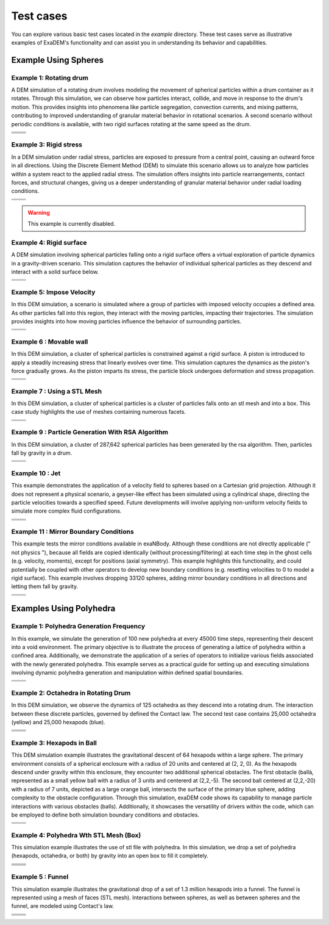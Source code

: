 Test cases
==========

You can explore various basic test cases located in the `example` directory. These test cases serve as illustrative examples of ExaDEM's functionality and can assist you in understanding its behavior and capabilities.


Example Using Spheres
---------------------

Example 1: Rotating drum
^^^^^^^^^^^^^^^^^^^^^^^^

A DEM simulation of a rotating drum involves modeling the movement of spherical particles within a drum container as it rotates. Through this simulation, we can observe how particles interact, collide, and move in response to the drum's motion. This provides insights into phenomena like particle segregation, convection currents, and mixing patterns, contributing to improved understanding of granular material behavior in rotational scenarios. A second scenario without periodic conditions is available, with two rigid surfaces rotating at the same speed as the drum.  

.. |ex1start| image:: ../_static/rotating_drum_start.png
   :width: 300pt

.. |ex1end| image:: ../_static/rotating_drum_end.png
   :width: 300pt

.. |ex1npstart| image:: ../_static/ExaDEM/rotating_drum_no_periodic_start.png
   :width: 300pt

.. |ex1npend| image:: ../_static/ExaDEM/rotating_drum_no_periodic_end.png
   :width: 300pt

+--------------------------+--------------------------+
| .. centered:: Rotating Drum                         |
+--------------------------+--------------------------+
| .. centered:: Start      | .. centered:: End        |
+==========================+==========================+
| |ex1start|               | |ex1end|                 |
+--------------------------+--------------------------+
| |ex1npstart|             | |ex1npend|               |
+--------------------------+--------------------------+

Example 3: Rigid stress
^^^^^^^^^^^^^^^^^^^^^^^

In a DEM simulation under radial stress, particles are exposed to pressure from a central point, causing an outward force in all directions. Using the Discrete Element Method (DEM) to simulate this scenario allows us to analyze how particles within a system react to the applied radial stress. The simulation offers insights into particle rearrangements, contact forces, and structural changes, giving us a deeper understanding of granular material behavior under radial loading conditions.

.. |ex3start| image:: ../_static/radial_stress_start.png
   :width: 300pt

.. |ex3end| image:: ../_static/radial_stress_end.png
   :width: 300pt

+--------------------------+--------------------------+
| .. centered:: Radial Stress                         |
+--------------------------+--------------------------+
| .. centered:: Start      | .. centered:: End        |
+==========================+==========================+
| |ex3start|               | |ex3end|                 |
+--------------------------+--------------------------+

.. warning:: This example is currently disabled. 

Example 4: Rigid surface
^^^^^^^^^^^^^^^^^^^^^^^^

A DEM simulation involving spherical particles falling onto a rigid surface offers a virtual exploration of particle dynamics in a gravity-driven scenario. This simulation captures the behavior of individual spherical particles as they descend and interact with a solid surface below.

.. |ex4start| image:: ../_static/rigid_surface_start.png
   :width: 300pt

.. |ex4end| image:: ../_static/rigid_surface_end.png
   :width: 300pt

+--------------------------+--------------------------+
| .. centered:: Rigid Surface                         |
+--------------------------+--------------------------+
| .. centered:: Start      | .. centered:: End        |
+==========================+==========================+
| |ex4start|               | |ex4end|                 |
+--------------------------+--------------------------+

Example 5: Impose Velocity
^^^^^^^^^^^^^^^^^^^^^^^^^^

In this DEM simulation, a scenario is simulated where a group of particles with imposed velocity occupies a defined area. As other particles fall into this region, they interact with the moving particles, impacting their trajectories. The simulation provides insights into how moving particles influence the behavior of surrounding particles.

.. |ex5start| image:: ../_static/impose_velocity_start.png
   :width: 300pt

.. |ex5end| image:: ../_static/impose_velocity_end.png
   :width: 300pt

+--------------------------+--------------------------+
| .. centered:: Impose Veclocity                      |
+--------------------------+--------------------------+
| .. centered:: Start      | .. centered:: End        |
+==========================+==========================+
| |ex5start|               | |ex5end|                 |
+--------------------------+--------------------------+

Example 6 : Movable wall
^^^^^^^^^^^^^^^^^^^^^^^^

In this DEM simulation, a cluster of spherical particles is constrained against a rigid surface. A piston is introduced to apply a steadily increasing stress that linearly evolves over time. This simulation captures the dynamics as the piston's force gradually grows. As the piston imparts its stress, the particle block undergoes deformation and stress propagation. 

.. |ex6start| image:: ../_static/movable_wall_start.png
   :width: 300pt

.. |ex6end| image:: ../_static/movable_wall_end.png
   :width: 300pt

+--------------------------+--------------------------+
| .. centered:: Movable Wall                          |
+--------------------------+--------------------------+
| .. centered:: Start      | .. centered:: End        |
+==========================+==========================+
| |ex6start|               | |ex6end|                 |
+--------------------------+--------------------------+

Example 7 : Using a STL Mesh
^^^^^^^^^^^^^^^^^^^^^^^^^^^^

In this DEM simulation, a cluster of spherical particles is  a cluster of particles falls onto an stl mesh and into a box. This case study highlights the use of meshes containing numerous facets.

.. |ex7start| image:: ../_static/mesh_stl_start.png
   :width: 300pt

.. |ex7end| image:: ../_static/mesh_stl_end.png
   :width: 300pt

+--------------------------+--------------------------+
| .. centered:: Mesh STL                              |
+--------------------------+--------------------------+
| .. centered:: Start      | .. centered:: End        |
+==========================+==========================+
| |ex7start|               | |ex7end|                 |
+--------------------------+--------------------------+

Example 9 : Particle Generation With RSA Algorithm
^^^^^^^^^^^^^^^^^^^^^^^^^^^^^^^^^^^^^^^^^^^^^^^^^^

In this DEM simulation, a cluster of 287,642 spherical particles has been generated by the rsa algorithm. Then, particles fall by gravity in a drum.

.. |ex8start| image:: ../_static/rsa_start.png
   :width: 300pt

.. |ex8end| image:: ../_static/rsa_end.png
   :width: 300pt


+--------------------------+--------------------------+
| .. centered:: RSA                                   |
+--------------------------+--------------------------+
| .. centered:: Start      | .. centered:: End        |
+==========================+==========================+
| |ex8start|               | |ex8end|                 |
+--------------------------+--------------------------+

Example 10 : Jet
^^^^^^^^^^^^^^^^


This example demonstrates the application of a velocity field to spheres based on a Cartesian grid projection. Although it does not represent a physical scenario, a geyser-like effect has been simulated using a cylindrical shape, directing the particle velocities towards a specified speed. Future developments will involve applying non-uniform velocity fields to simulate more complex fluid configurations.

.. |ex10starthalf| image:: ../_static/ExaDEM/jet_half_start.png
   :width: 250pt

.. |ex10endhalf| image:: ../_static/ExaDEM/jet_half_end.png
   :width: 250pt


.. |ex10startfull| image:: ../_static/ExaDEM/jet_full_start.png
   :width: 250pt

.. |ex10endfull| image:: ../_static/ExaDEM/jet_full_end.png
   :width: 250pt

+--------------------------+--------------------------+
| .. centered:: Geyser Simulation                     |
+--------------------------+--------------------------+
| .. centered:: Start      | .. centered:: End        |
+==========================+==========================+
| |ex10starthalf|          | |ex10endhalf|            |
+--------------------------+--------------------------+
| |ex10startfull|          | |ex10endfull|            |
+--------------------------+--------------------------+

Example 11 : Mirror Boundary Conditions
^^^^^^^^^^^^^^^^^^^^^^^^^^^^^^^^^^^^^^^

This example tests the mirror conditions available in exaNBody. Although these conditions are not directly applicable (" not physics "), because all fields are copied identically (without processing/filtering) at each time step in the ghost cells (e.g. velocity, moments), except for positions (axial symmetry). This example highlights this functionality, and could potentially be coupled with other operators to develop new boundary conditions (e.g. resetting velocities to 0 to model a rigid surface). This example involves dropping 33120 spheres, adding mirror boundary conditions in all directions and letting them fall by gravity. 


.. |ex11start| image:: ../_static/ExaDEM/mirror_start.png
   :width: 250pt

.. |ex11end| image:: ../_static/ExaDEM/mirror_end.png
   :width: 250pt

+--------------------------+--------------------------+
| .. centered:: Mirror Simulation                     |
+--------------------------+--------------------------+
| .. centered:: Start      | .. centered:: End        |
+==========================+==========================+
| |ex11start|              | |ex11end|                |
+--------------------------+--------------------------+


Examples Using Polyhedra
------------------------

Example 1: Polyhedra Generation Frequency
^^^^^^^^^^^^^^^^^^^^^^^^^^^^^^^^^^^^^^^^^


In this example, we simulate the generation of 100 new polyhedra at every 45000 time steps, representing their descent into a void environment. The primary objective is to illustrate the process of generating a lattice of polyhedra within a confined area. Additionally, we demonstrate the application of a series of operators to initialize various fields associated with the newly generated polyhedra. This example serves as a practical guide for setting up and executing simulations involving dynamic polyhedra generation and manipulation within defined spatial boundaries.

.. |ex1pstart| image:: ../_static/generator_start.png
   :width: 250pt

.. |ex1pend| image:: ../_static/generator_end.png
   :width: 250pt

+--------------------------+--------------------------+
| .. centered:: Polyhedra Generation Frequency        |
+--------------------------+--------------------------+
| .. centered:: Start      | .. centered:: End        |
+==========================+==========================+
| |ex1pstart|              | |ex1pend|                |
+--------------------------+--------------------------+

Example 2: Octahedra in Rotating Drum
^^^^^^^^^^^^^^^^^^^^^^^^^^^^^^^^^^^^^^^

In this DEM simulation, we observe the dynamics of 125 octahedra as they descend into a rotating drum. The interaction between these discrete particles, governed by defined the Contact law. The second test case contains 25,000 octahedra (yellow) and 25,000 hexapods (blue).

.. |ex2pstart| image:: ../_static/octahedra_rotating_drum_start.png
   :width: 250pt

.. |ex2pend| image:: ../_static/octahedra_rotating_drum_end.png
   :width: 250pt

.. |ex2pmixtestart| image:: ../_static/ExaDEM/rotating_drum_mixte_start.png
   :width: 250pt

.. |ex2pmixteend| image:: ../_static/ExaDEM/rotating_drum_mixte_end.png
   :width: 250pt

+--------------------------+--------------------------+
| .. centered:: Polyhedra Generation Frequency        |
+--------------------------+--------------------------+
| .. centered:: Start      | .. centered:: End        |
+==========================+==========================+
| |ex2pstart|              | |ex2pend|                |
+--------------------------+--------------------------+
| |ex2pmixtestart|         | |ex2pmixteend|           |
+--------------------------+--------------------------+


Example 3: Hexapods in Ball 
^^^^^^^^^^^^^^^^^^^^^^^^^^^

This DEM simulation example illustrates the gravitational descent of 64 hexapods within a large sphere. The primary environment consists of a spherical enclosure with a radius of 20 units and centered at (2, 2, 0). As the hexapods descend under gravity within this enclosure, they encounter two additional spherical obstacles. The first obstacle (ballà, represented as a small yellow ball with a radius of 3 units and centererd at (2,2,-5). The second ball centered at (2,2,-20) with a radius of 7 units, depicted as a large orange ball, intersects the surface of the primary blue sphere, adding complexity to the obstacle configuration. Through this simulation, exaDEM code shows its capability to manage particle interactions with various obstacles (balls). Additionally, it showcases the versatility of drivers within the code, which can be employed to define both simulation boundary conditions and obstacles.

.. |ex3pstart| image:: ../_static/ExaDEM/polyhedra_ball_start.png
   :width: 250pt

.. |ex3pend| image:: ../_static/ExaDEM/polyhedra_ball_end.png
   :width: 250pt

+--------------------------+--------------------------+
| .. centered:: Hexapods in Ball                      |
+--------------------------+--------------------------+
| .. centered:: Start      | .. centered:: End        |
+==========================+==========================+
| |ex3pstart|              | |ex3pend|                |
+--------------------------+--------------------------+


Example 4: Polyhedra Wth STL Mesh (Box)
^^^^^^^^^^^^^^^^^^^^^^^^^^^^^^^^^^^^^^^

This simulation example illustrates the use of stl file with polyhedra. In this simulation, we drop a set of polyhedra (hexapods, octahedra, or both) by gravity into an open box to fill it completely. 

.. |ex4pstarthexa| image:: ../_static/ExaDEM/stl_hexa_start.png
   :width: 250pt

.. |ex4pendhexa| image:: ../_static/ExaDEM/stl_hexa_end.png
   :width: 250pt

.. |ex4pstartocta| image:: ../_static/ExaDEM/stl_octa_start.png
   :width: 250pt

.. |ex4pendocta| image:: ../_static/ExaDEM/stl_octa_end.png
   :width: 250pt

.. |ex4pstartmixte| image:: ../_static/ExaDEM/stl_mixte_start.png
   :width: 250pt

.. |ex4pendmixte| image:: ../_static/ExaDEM/stl_mixte_end.png
   :width: 250pt


+--------------------------+--------------------------+
| .. centered:: Polyhedra With STL Mesh               |
+--------------------------+--------------------------+
| .. centered:: Start      | .. centered:: End        |
+==========================+==========================+
| |ex4pstarthexa|          | |ex4pendhexa|            |
+--------------------------+--------------------------+
| |ex4pstartocta|          | |ex4pendocta|            |
+--------------------------+--------------------------+
| |ex4pstartmixte|         | |ex4pendmixte|           |
+--------------------------+--------------------------+


Example 5 : Funnel
^^^^^^^^^^^^^^^^^^

This simulation example illustrates the gravitational drop of a set of 1.3 million hexapods into a funnel. The funnel is represented using a mesh of faces (STL mesh). Interactions between spheres, as well as between spheres and the funnel, are modeled using Contact's law.

.. |ex5pstarthalf| image:: ../_static/ExaDEM/funnel_half_start.png
   :width: 250pt

.. |ex5pendhalf| image:: ../_static/ExaDEM/funnel_half_end.png
   :width: 250pt


.. |ex5pstartfull| image:: ../_static/ExaDEM/funnel_full_start.png
   :width: 250pt

.. |ex5pendfull| image:: ../_static/ExaDEM/funnel_full_end.png
   :width: 250pt

+--------------------------+--------------------------+
| .. centered:: Polyhedra With a Funnel               |
+--------------------------+--------------------------+
| .. centered:: Start      | .. centered:: End        |
+==========================+==========================+
| |ex5pstarthalf|          | |ex5pendhalf|            |
+--------------------------+--------------------------+
| |ex5pstartfull|          | |ex5pendfull|            |
+--------------------------+--------------------------+
